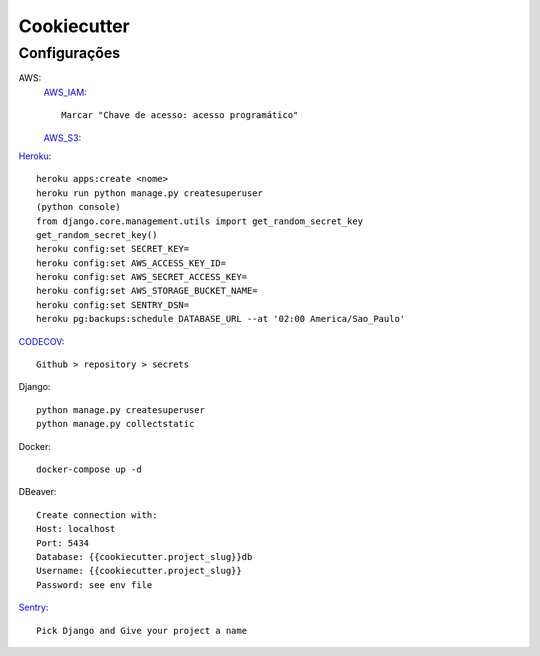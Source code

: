 Cookiecutter
===================

~~~~
Configurações
~~~~
AWS:
    AWS_IAM_::

        Marcar "Chave de acesso: acesso programático"

    AWS_S3_::
.. image:: https://i.imgur.com/DwZzJDo.png
   :name: S3 Policy Gen
   :align: center
   :alt: S3 Policy Gen
   :target: https://i.imgur.com/DwZzJDo.png

Heroku_::

    heroku apps:create <nome>
    heroku run python manage.py createsuperuser
    (python console)
    from django.core.management.utils import get_random_secret_key
    get_random_secret_key()
    heroku config:set SECRET_KEY=
    heroku config:set AWS_ACCESS_KEY_ID=
    heroku config:set AWS_SECRET_ACCESS_KEY=
    heroku config:set AWS_STORAGE_BUCKET_NAME=
    heroku config:set SENTRY_DSN=
    heroku pg:backups:schedule DATABASE_URL --at '02:00 America/Sao_Paulo'

CODECOV_::

    Github > repository > secrets

Django::

    python manage.py createsuperuser
    python manage.py collectstatic
Docker::

    docker-compose up -d

DBeaver::

    Create connection with:
    Host: localhost
    Port: 5434
    Database: {{cookiecutter.project_slug}}db
    Username: {{cookiecutter.project_slug}}
    Password: see env file

Sentry_::

    Pick Django and Give your project a name

.. _AWS_IAM: https://console.aws.amazon.com/iam/home#/users$new?step=details
.. _AWS_S3: https://s3.console.aws.amazon.com/s3/bucket/create?region=sa-east-1
.. _Heroku: https://dashboard.heroku.com/apps
.. _CODECOV: https://app.codecov.io/gh/tomasrajao/{{cookiecutter.project_slug}}
.. _Sentry: https://sentry.io/organizations/tomas-0j/projects/new/